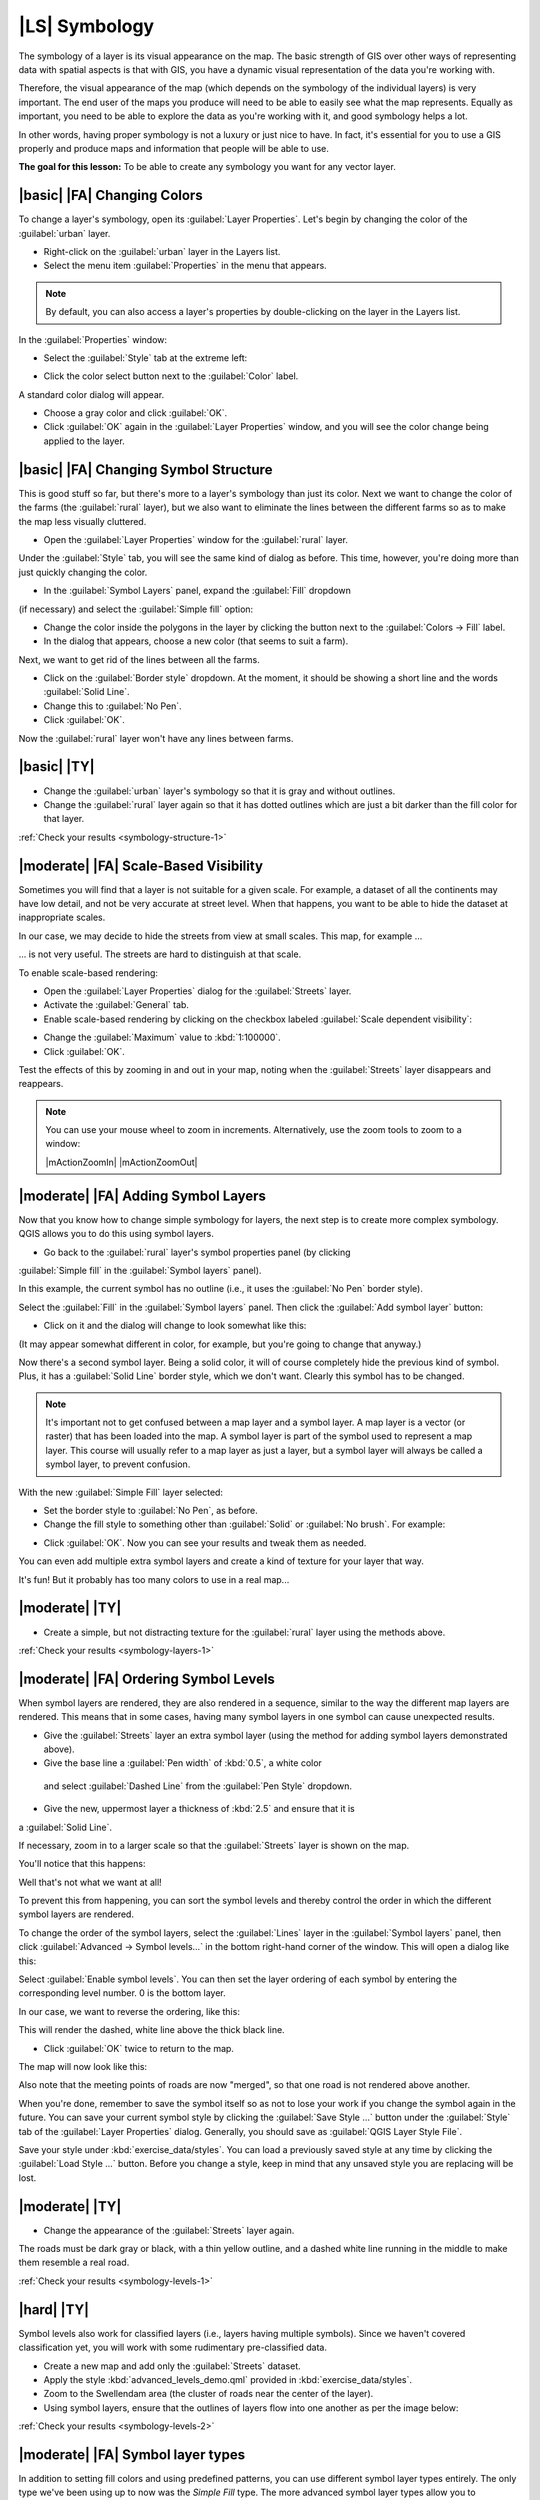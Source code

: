 |LS| Symbology
===============================================================================

The symbology of a layer is its visual appearance on the map.
The basic strength of GIS over other ways of representing data with spatial
aspects is that with GIS, you have a dynamic visual representation of the data
you're working with.

Therefore, the visual appearance of the map (which depends on the symbology of
the individual layers) is very important. The end user of the maps you produce
will need to be able to easily see what the map represents. Equally as
important, you need to be able to explore the data as you're working with it,
and good symbology helps a lot.

In other words, having proper symbology is not a luxury or just nice to have.
In fact, it's essential for you to use a GIS properly and produce maps and
information that people will be able to use.

**The goal for this lesson:** To be able to create any symbology you want for
any vector layer.

|basic| |FA| Changing Colors
-------------------------------------------------------------------------------

To change a layer's symbology, open its :guilabel:`Layer Properties`. Let's
begin by changing the color of the :guilabel:`urban` layer.

* Right-click on the :guilabel:`urban` layer in the Layers list.
* Select the menu item :guilabel:`Properties` in the menu that appears.

.. note:: By default, you can also access a layer's properties by
   double-clicking on the layer in the Layers list.

In the :guilabel:`Properties` window:

* Select the :guilabel:`Style` tab at the extreme left:

.. image:: /static/training_manual/symbology/layer_properties_style.png
   :align: center

* Click the color select button next to the :guilabel:`Color` label.

A standard color dialog will appear.

* Choose a gray color and click :guilabel:`OK`.
* Click :guilabel:`OK` again in the :guilabel:`Layer Properties` window, and
  you will see the color change being applied to the layer.

.. _backlink-symbology-colors-1:


|basic| |FA| Changing Symbol Structure
-------------------------------------------------------------------------------

This is good stuff so far, but there's more to a layer's symbology than just
its color. Next we want to change the color of the farms (the :guilabel:`rural`
layer), but we also want to eliminate the lines between the different farms so
as to make the map less visually cluttered.

* Open the :guilabel:`Layer Properties` window for the :guilabel:`rural`
  layer.

Under the :guilabel:`Style` tab, you will see the same kind of dialog as
before. This time, however, you're doing more than just quickly changing the
color.

* In the :guilabel:`Symbol Layers` panel, expand the :guilabel:`Fill` dropdown
(if necessary) and select the :guilabel:`Simple fill` option:

.. image:: /static/training_manual/symbology/simple_fill_selected.png
   :align: center

* Change the color inside the polygons in the layer by clicking the button next
  to the :guilabel:`Colors -> Fill` label.
* In the dialog that appears, choose a new color (that seems to suit a farm).

Next, we want to get rid of the lines between all the farms.

* Click on the :guilabel:`Border style` dropdown. At the moment, it should be
  showing a short line and the words :guilabel:`Solid Line`.
* Change this to :guilabel:`No Pen`.
* Click :guilabel:`OK`.

Now the :guilabel:`rural` layer won't have any lines between farms.


.. _backlink-symbology-structure-1:

|basic| |TY|
-------------------------------------------------------------------------------

* Change the :guilabel:`urban` layer's symbology so that it is gray and without
  outlines.
* Change the :guilabel:`rural` layer again so that it has dotted outlines which
  are just a bit darker than the fill color for that layer.

:ref:`Check your results <symbology-structure-1>`

|moderate| |FA| Scale-Based Visibility
-------------------------------------------------------------------------------

Sometimes you will find that a layer is not suitable for a given scale. For
example, a dataset of all the continents may have low detail, and not be very
accurate at street level. When that happens, you want to be able to hide the
dataset at inappropriate scales.

In our case, we may decide to hide the streets from view at small scales. This
map, for example ...

.. image:: /static/training_manual/symbology/streets_small_scale.png
   :align: center

... is not very useful. The streets are hard to distinguish at that scale.

To enable scale-based rendering:

* Open the :guilabel:`Layer Properties` dialog for the :guilabel:`Streets`
  layer.
* Activate the :guilabel:`General` tab.
* Enable scale-based rendering by clicking on the checkbox labeled
  :guilabel:`Scale dependent visibility`:

.. image:: /static/training_manual/symbology/scale_dependent_visibility.png
   :align: center

* Change the :guilabel:`Maximum` value to :kbd:`1:100000`.
* Click :guilabel:`OK`.

Test the effects of this by zooming in and out in your map, noting when the
:guilabel:`Streets` layer disappears and reappears.

.. note::  You can use your mouse wheel to zoom in increments.
   Alternatively, use the zoom tools to zoom to a window:

   |mActionZoomIn| |mActionZoomOut|

|moderate| |FA| Adding Symbol Layers
-------------------------------------------------------------------------------

Now that you know how to change simple symbology for layers, the next step is
to create more complex symbology. QGIS allows you to do this using symbol
layers.

* Go back to the :guilabel:`rural` layer's symbol properties panel (by clicking
:guilabel:`Simple fill` in the :guilabel:`Symbol layers` panel).

In this example, the current symbol has no outline (i.e., it uses the
:guilabel:`No Pen` border style).

Select the :guilabel:`Fill` in the :guilabel:`Symbol layers` panel. Then click
the :guilabel:`Add symbol layer` button:

.. image:: /static/training_manual/symbology/add_symbol_layer_button.png
   :align: center

* Click on it and the dialog will change to look somewhat like this:

.. image:: /static/training_manual/symbology/new_symbol_layer.png
   :align: center

(It may appear somewhat different in color, for example, but you're going to
change that anyway.)

Now there's a second symbol layer. Being a solid color, it will of course
completely hide the previous kind of symbol. Plus, it has a :guilabel:`Solid
Line` border style, which we don't want. Clearly this symbol has to be changed.

.. note::  It's important not to get confused between a map layer and a symbol
   layer. A map layer is a vector (or raster) that has been loaded into the
   map. A symbol layer is part of the symbol used to represent a map layer.
   This course will usually refer to a map layer as just a layer, but a symbol
   layer will always be called a symbol layer, to prevent confusion.

With the new :guilabel:`Simple Fill` layer selected:

* Set the border style to :guilabel:`No Pen`, as before.
* Change the fill style to something other than :guilabel:`Solid` or
  :guilabel:`No brush`. For example:

.. image:: /static/training_manual/symbology/new_fill_settings.png
   :align: center

* Click :guilabel:`OK`. Now you can see your results and tweak them as needed.

You can even add multiple extra symbol layers and create a kind of texture for
your layer that way.

.. image:: /static/training_manual/symbology/multiple_symbol_layers.png
   :align: center

It's fun! But it probably has too many colors to use in a real map...

.. _backlink-symbology-layers-1:

|moderate| |TY|
-------------------------------------------------------------------------------

* Create a simple, but not distracting texture for the :guilabel:`rural` layer
  using the methods above.

:ref:`Check your results <symbology-layers-1>`


|moderate| |FA| Ordering Symbol Levels
-------------------------------------------------------------------------------

When symbol layers are rendered, they are also rendered in a sequence, similar
to the way the different map layers are rendered. This means that in some cases,
having many symbol layers in one symbol can cause unexpected results.

* Give the :guilabel:`Streets` layer an extra symbol layer (using the method
  for adding symbol layers demonstrated above).
* Give the base line a :guilabel:`Pen width` of :kbd:`0.5`, a white color
 and select :guilabel:`Dashed Line` from the :guilabel:`Pen Style` dropdown.
* Give the new, uppermost layer a thickness of :kbd:`2.5` and ensure that it is
a :guilabel:`Solid Line`.

If necessary, zoom in to a larger scale so that the :guilabel:`Streets` layer is
shown on the map.

You'll notice that this happens:

.. image:: /static/training_manual/symbology/bad_roads_symbology.png
   :align: center

Well that's not what we want at all!

To prevent this from happening, you can sort the symbol levels and thereby
control the order in which the different symbol layers are rendered.

To change the order of the symbol layers, select the :guilabel:`Lines` layer in
the :guilabel:`Symbol layers` panel, then click
:guilabel:`Advanced -> Symbol levels...` in the
bottom right-hand corner of the window. This will open a dialog like this:

.. image:: /static/training_manual/symbology/symbol_levels_dialog.png
   :align: center

Select :guilabel:`Enable symbol levels`. You can then set the layer ordering
of each symbol by entering the corresponding level number. 0 is the bottom
layer.

In our case, we want to reverse the ordering, like this:

.. image:: /static/training_manual/symbology/correct_symbol_layers.png
   :align: center

This will render the dashed, white line above the thick black line.

* Click :guilabel:`OK` twice to return to the map.

The map will now look like this:

.. image:: /static/training_manual/symbology/better_roads_symbology.png
   :align: center

Also note that the meeting points of roads are now "merged", so that one road is
not rendered above another.

When you're done, remember to save the symbol itself so as not to lose your
work if you change the symbol again in the future. You can save your current
symbol style by clicking the :guilabel:`Save Style ...` button under the
:guilabel:`Style` tab of the :guilabel:`Layer Properties` dialog. Generally, you
should save as :guilabel:`QGIS Layer Style File`.

Save your style under :kbd:`exercise_data/styles`.  You can load a
previously saved style at any time by clicking the :guilabel:`Load Style ...`
button. Before you change a style, keep in mind that any unsaved style you are
replacing will be lost.

.. _backlink-symbology-levels-1:

|moderate| |TY|
-------------------------------------------------------------------------------

* Change the appearance of the :guilabel:`Streets` layer again.

The roads must be dark gray or black, with a thin yellow outline, and a dashed
white line running in the middle to make them resemble a real road.

.. image:: /static/training_manual/symbology/target_road_symbology.png
   :align: center

:ref:`Check your results <symbology-levels-1>`


.. _backlink-symbology-levels-2:

|hard| |TY|
-------------------------------------------------------------------------------

Symbol levels also work for classified layers (i.e., layers having multiple
symbols).  Since we haven't covered classification yet, you will work with some
rudimentary pre-classified data.

* Create a new map and add only the :guilabel:`Streets` dataset.
* Apply the style :kbd:`advanced_levels_demo.qml` provided in :kbd:`exercise_data/styles`.
* Zoom to the Swellendam area (the cluster of roads near the center of the
  layer).
* Using symbol layers, ensure that the outlines of layers flow into one another
  as per the image below:

.. image:: /static/training_manual/symbology/correct_advanced_levels.png
   :align: center

:ref:`Check your results <symbology-levels-2>`


|moderate| |FA| Symbol layer types
-------------------------------------------------------------------------------

In addition to setting fill colors and using predefined patterns, you can use
different symbol layer types entirely. The only type we've been using up to now
was the *Simple Fill* type. The more advanced symbol layer types allow you to
customize your symbols even further.

Each type of vector (point, line and polygon) has its own set of symbol layer
types. First we will look at the types available for points.

Point Symbol Layer Types
...............................................................................
* Open your :guilabel:`basic_map` project.

* Change the symbol properties for the :guilabel:`places` layer:

.. image:: /static/training_manual/symbology/places_layer_properties.png
   :align: center

* You can access the various symbol layer types by selecting the
:guilabel:`Simple marker` layer in the :guilabel:`Symbol layers` panel, then
click the :guilabel:`Symbol layer type` dropdown:

.. image:: /static/training_manual/symbology/marker_type_dropdown.png
   :align: center

* Investigate the various options available to you, and choose a symbol layer
  type other than the default :guilabel:`Simple Marker`.
* If in doubt, use an :guilabel:`Ellipse Marker`.
* Choose a white outline and black fill, with a :guilabel:`symbol width` of
  :kbd:`2,00` and :guilabel:`symbol height` of :kbd:`4,00`.

Line Symbol Layer Types
...............................................................................

To see the various options available for line data:

* Change the symbol layer type for the :guilabel:`street` layer's topmost
  symbol layer to :guilabel:`Marker line`:

.. image:: /static/training_manual/symbology/change_to_marker_line.png
   :align: center

* Select the :guilabel:`Simple marker` layer in the :guilabel:`Symbol layers`
panel. Change the symbol properties to match this dialog:

.. image:: /static/training_manual/symbology/simple_marker_line_properties.png
   :align: center

* Change the interval to :kbd:`2,00`:

.. image:: /static/training_manual/symbology/marker_line_interval.png
   :align: center

* Ensure that the symbol levels are correct (via the
:guilabel:`Advanced -> Symbol levels` dialog we used earlier) before applying
the style.

Once you have applied the style, take a look at its results on the map. As you
can see, these symbols change direction along with the road but don't always
bend along with it. This is useful for some purposes, but not for others. If
you prefer, you can change the symbol layer in question back to the way it was
before.

Polygon Symbol Layer Types
...............................................................................

To see the various options available for polygon data:

* Change the symbol layer type for the :guilabel:`urban` layer, as before for
  the other layers.
* Investigate what the different options on the list can do.
* Choose one of them that you find suitable.
* If in doubt, use the :guilabel:`Point pattern fill` with the following
  options:

.. image:: /static/training_manual/symbology/pattern_fill_size.png
   :align: center

.. image:: /static/training_manual/symbology/pattern_fill_distances.png
   :align: center

* Add a new symbol layer with a normal :guilabel:`Simple fill`.
* Make it gray with no outlines.
* Move it underneath the point pattern symbol layer with the :guilabel:`Move
  down` button:

.. image:: /static/training_manual/symbology/simple_fill_move_down.png
   :align: center

As a result, you have a textured symbol for the urban layer, with the added
benefit that you can change the size, shape and distance of the individual dots
that make up the texture.

|hard| |FA| Creating a Custom SVG Fill
-------------------------------------------------------------------------------

.. note::  To do this exercise, you will need to have the free vector editing
   software Inkscape installed.

* Start the Inkscape program.

You will see the following interface:

.. image:: /static/training_manual/symbology/inkscape_default.png
   :align: center

You should find this familiar if you have used other vector image editing
programs, like Corel.

First, we'll change the canvas to a size appropriate for a small texture.

* Click on the menu item :menuselection:`File --> Document Properties`. This
  will give you the :guilabel:`Document Properties` dialog.
* Change the :guilabel:`Units` to :guilabel:`px`.
* Change the :guilabel:`Width` and :guilabel:`Height` to :kbd:`100`.
* Close the dialog when you are done.
* Click on the menu item :menuselection:`View --> Zoom --> Page` to see the
  page you are working with.
* Select the :guilabel:`Circle` tool:

.. image:: /static/training_manual/symbology/inkscape_circle_tool.png
   :align: center

* Click and drag on the page to draw an ellipse. To make the ellipse turn into
  a circle, hold the :kbd:`ctrl` button while you're drawing it.
* Right-click on the circle you just created and open its :guilabel:`Fill and
  Stroke`:

* Change the :guilabel:`Stroke paint` to green:

.. image:: /static/training_manual/symbology/stroke_paint_green.png
   :align: center

* Change the :guilabel:`Stroke style` to a thicker line:

.. image:: /static/training_manual/symbology/thick_stroke.png
   :align: center

* Draw a line using the :guilabel:`Line` tool:

* Click once to start the line. Hold :kbd:`ctrl` to make it snap to increments
  of 15 degrees.
* Click once to end the line segment, then right-click to finalize the line.
* Change its color and width as before and move it around as necessary, so that
  you end up with a symbol like this one:

.. image:: /static/training_manual/symbology/final_symbol.png
   :align: center

* Save it as :guilabel:`orchard` under the directory that the course is in, under
  :kbd:`exercise_data/symbols`, as an SVG file.

In QGIS:

* Open the :guilabel:`Layer Properties` for the :guilabel:`rural` layer.
* Change the symbol structure to the following:

.. image:: /static/training_manual/symbology/svg_symbol_settings.png
   :align: center

* Find your SVG image via the :guilabel:`Browse` button:

.. image:: /static/training_manual/symbology/browse_for_svg.png
   :align: center

Your rural layer should now have a texture like the one on this map:

.. image:: /static/training_manual/symbology/svg_symbol_result.png
   :align: center

|IC|
-------------------------------------------------------------------------------

Changing the symbology for the different layers has transformed a collection of
vector files into a legible map. Not only can you see what's happening, it's
even nice to look at!

|FR|
-------------------------------------------------------------------------------

`Examples of Beautiful Maps <http://gis.stackexchange.com/questions/3083/examples-of-beautiful-maps>`_

|WN|
-------------------------------------------------------------------------------

Changing symbols for whole layers is useful, but the information contained
within each layer is not yet available to someone reading these maps. What are
the streets called? Which administrative regions do certain areas belong to?
What are the relative surface areas of the farms? All of this information is
still hidden. The next lesson will explain how to represent this data on your
map.

.. note::  Did you remember to save your map recently?
